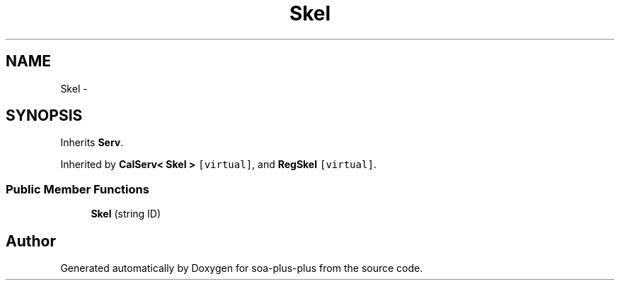 .TH "Skel" 3 "Tue Jul 5 2011" "soa-plus-plus" \" -*- nroff -*-
.ad l
.nh
.SH NAME
Skel \- 
.SH SYNOPSIS
.br
.PP
.PP
Inherits \fBServ\fP.
.PP
Inherited by \fBCalServ< Skel >\fP\fC [virtual]\fP, and \fBRegSkel\fP\fC [virtual]\fP.
.SS "Public Member Functions"

.in +1c
.ti -1c
.RI "\fBSkel\fP (string ID)"
.br
.in -1c

.SH "Author"
.PP 
Generated automatically by Doxygen for soa-plus-plus from the source code.
